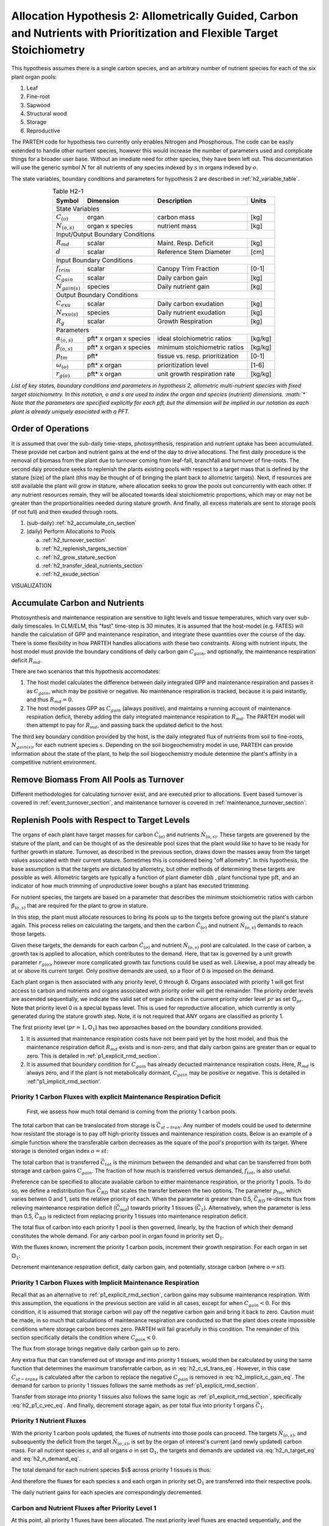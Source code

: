 .. _h2_section:

Allocation Hypothesis 2: Allometrically Guided, Carbon and Nutrients with Prioritization and Flexible Target Stoichiometry
--------------------------------------------------------------------------------------------------------------------------

This hypothesis assumes there is a single carbon species, and an arbitrary number of nutrient species for each of the six plant organ pools:

1. Leaf
2. Fine-root
3. Sapwood
4. Structural wood
5. Storage
6. Reproductive

The PARTEH code for hypothesis two currently only enables Nitrogen and Phosphorous.  The code can be easily extended to handle other nurtient species, however this would increase the number of parameters used and complicate things for a broader user base.  Without an imediate need for other species, they have been left out.  This documentation will use the generic symbol :math:`N` for all nutrients of any species indexed by :math:`s` in organs indexed by :math:`o`.

The state variables, boundary conditions and parameters for hypothesis 2 are described in :ref:`h2_variable_table`.


.. _h2_variable_table:

.. table:: Table H2-1
   :align: center

   +------------------------+------------------------+---------------------------------+---------+
   | Symbol                 | Dimension              | Description                     | Units   |
   +========================+========================+=================================+=========+
   | State Variables                                                                             |
   +------------------------+------------------------+---------------------------------+---------+
   | :math:`C_{(o)}`        | organ                  | carbon mass                     | [kg]    |
   +------------------------+------------------------+---------------------------------+---------+
   | :math:`N_{(o,s)}`      | organ x species        | nutrient mass                   | [kg]    |
   +------------------------+------------------------+---------------------------------+---------+
   | Input/Output Boundary Conditions                                                            |
   +------------------------+------------------------+---------------------------------+---------+
   | :math:`R_{md}`         | scalar                 | Maint. Resp. Deficit            | [kg]    |
   +------------------------+------------------------+---------------------------------+---------+
   | :math:`d`              | scalar                 | Reference Stem Diameter         | [cm]    |
   +------------------------+------------------------+---------------------------------+---------+
   | Input Boundary Conditions                                                                   |
   +------------------------+------------------------+---------------------------------+---------+
   | :math:`f_{trim}`       | scalar                 | Canopy Trim Fraction            | [0-1]   |   
   +------------------------+------------------------+---------------------------------+---------+
   | :math:`C_{gain}`       | scalar                 | Daily carbon gain               | [kg]    |
   +------------------------+------------------------+---------------------------------+---------+
   | :math:`N_{gain(s)}`    | species                | Daily nutrient gain             | [kg]    |
   +------------------------+------------------------+---------------------------------+---------+
   | Output Boundary Conditions                                                                  |
   +------------------------+------------------------+---------------------------------+---------+
   | :math:`C_{exu}`        | scalar                 | Daily carbon exudation          | [kg]    |
   +------------------------+------------------------+---------------------------------+---------+
   | :math:`N_{exu(s)}`     | species                | Daily nutrient exudation        | [kg]    |
   +------------------------+------------------------+---------------------------------+---------+
   | :math:`R_g`            | scalar                 | Growth Respiration              | [kg]    |
   +------------------------+------------------------+---------------------------------+---------+
   | Parameters                                                                                  |
   +------------------------+------------------------+---------------------------------+---------+
   | :math:`\alpha_{(o,s)}` | pft* x organ x species | ideal stoichiometric ratios     | [kg/kg] |
   +------------------------+------------------------+---------------------------------+---------+
   | :math:`\beta_{(o,s)}`  | pft* x organ x species | minimum stoichiometric ratios   | [kg/kg] |
   +------------------------+------------------------+---------------------------------+---------+
   | :math:`p_{tm}`         | pft*                   | tissue vs. resp. prioritization | [0-1]   |
   +------------------------+------------------------+---------------------------------+---------+
   | :math:`\omega_{(o)}`   | pft* x organ           | prioritization level            | [1-6]   |
   +------------------------+------------------------+---------------------------------+---------+
   | :math:`r_{g(o)}`       | pft* x organ           | unit growth respiration rate    | [kg/kg] |
   +------------------------+------------------------+---------------------------------+---------+

*List of key states, boundary conditions and parameters in hypothesis 2, allometric multi-nutrient species with fixed target stoichiometry.  In this notation, o and s are used to index the organ and species (nutrient) dimensions. :math:`*` Note that the parameters are specified explicitly for each pft, but the dimension will be implied in our notation as each plant is already uniquely asociated with a PFT.*




Order of Operations
^^^^^^^^^^^^^^^^^^^

It is assumed that over the sub-daily time-steps, photosynthesis, respiration and nutrient uptake has been accumulated. These provide net carbon and nutrient gains at the end of the day to drive allocations.  The first daily procedure is the removal of biomass from the plant due to turnover coming from leaf-fall, branchfall and turnover of fine-roots.  The second daiy procedure seeks to replenish the plants existing pools with respect to a target mass that is defined by the stature (size) of the plant (this may be thought of of bringing the plant back to allometric targets).  Next, if resources are still available the plant will grow in stature, where allocation seeks to grow the pools out concurrently with each other.  If any nutrient resources remain, they will be allocated towards ideal stoichiometric proportions, which may or may not be greater than the proportionalities needed during stature growth.  And finally, all excess materials are sent to storage pools (if not full) and then exuded through roots.

1. (sub-daily) :ref:`h2_accumulate_cn_section`
2. (daily) Perform Allocations to Pools

   a. :ref:`h2_turnover_section`
   b. :ref:`h2_replenish_targets_section`
   c. :ref:`h2_grow_stature_section`
   d. :ref:`h2_transfer_ideal_nutrients_section`
   e. :ref:`h2_exude_section`



VISUALIZATION


.. _h2_accumulate_cn_section:

Accumulate Carbon and Nutrients
^^^^^^^^^^^^^^^^^^^^^^^^^^^^^^^

Photosynthesis and maintenance respiration are sensitive to light levels and tissue temperatures, which vary over sub-daily timescales. In CLM/ELM, this "fast" time-step is 30 minutes.  It is assumed that the host-model (e.g. FATES) will handle the calculation of GPP and maintenance respiration, and integrate these quantities over the course of the day.  There is some flexibility in how PARTEH handles allocations with these two constraints.  Along with nutrient inputs, the host model must provide the boundary conditions of daily carbon gain :math:`C_{gain}`, and optionally, the maintenance respiration deficit :math:`R_{md}`.  

There are two scenarios that this hypothesis accomodates:

1. The host model calculates the difference between daily integrated GPP and maintenance respiration and passes it as :math:`C_{gain}`, which may be positive or negative. No maintenance respiration is tracked, because it is paid instantly, and thus :math:`R_{md} = 0`.

2. The host model passes GPP as :math:`C_{gain}` (always positive), and maintains a running account of maintenance respiration deficit, thereby adding the daily integrated maintenance respiration to :math:`R_{md}`.  The PARTEH model will then attempt to pay for :math:`R_{md}`, and passing back the updated deficit to the host.

The third key boundary condition provided by the host, is the daily integrated flux of nutrients from soil to fine-roots, :math:`N_{gain(s)}`, for each nutrient species :math:`s`.  Depending on the soil biogeochemistry model in use, PARTEH can provide information about the state of the plant, to help the soil biogeochemistry module determine the plant's affinity in a competitive nutrient environment.


.. _h2_turnover_section:

Remove Biomass From All Pools as Turnover
^^^^^^^^^^^^^^^^^^^^^^^^^^^^^^^^^^^^^^^^^

Different methodologies for calculating turnover exist, and are executed prior to allocations.  Event based turnover is covered in :ref:`event_turnover_section`, and maintenance turnover is covered in :ref:`maintenance_turnover_section`.

.. _h2_replenish_targets_section:

Replenish Pools with Respect to Target Levels
^^^^^^^^^^^^^^^^^^^^^^^^^^^^^^^^^^^^^^^^^^^^^

The organs of each plant have target masses for carbon :math:`\grave{C}_{(o)}` and nutrients :math:`\grave{N}_{(o,s)}`.  These targets are goverened by the stature of the plant, and can be thought of as the desireable pool sizes that the plant would like to have to be ready for further growth in stature.  Turnover, as described in the previous section, draws down the masses away from the target values associated with their current stature.  Sometimes this is considered being "off allometry".  In this hypothesis, the base assumption is that the targets are dictated by allometry, but other methods of determining these targets are possible as well.  Allometric targets are typically a function of plant diameter :math:`\text{dbh}` , plant functional type :math:`\text{pft}`, and an indicator of how much trimming of unproductive lower boughs a plant has executed :math:`\text{trimming}`.

.. math::
   :label: h2_c_target_eq

   \grave{C}_{(o)} &= \text{func}(\text{dbh},\text{pft},\text{trimming})

For nutrient species, the targets are based on a parameter that describes the minimum stoichiometric ratios with carbon :math:`\beta_{(o,s)}` that are required for the plant to grow in stature.

.. math::
   :label: h2_n_target_eq

   \grave{N}_{(o,s)} &= \quad \grave{C}_{(o)} \cdot \beta_{(o,s)}


In this step, the plant must allocate resources to bring its pools up to the targets before growing out the plant's stature again.  This process relies on calculating the targets, and then the carbon :math:`\check{C}_{(o)}` and nutrient :math:`\check{N}_{(o,s)}` demands to reach those targets.  

Given these targets, the demands for each carbon :math:`\check{C}_{(o)}` and nutrient :math:`\check{N}_{(o,s)}` pool are calculated.  In the case of carbon, a growth tax is applied to allocation, which contributes to the demand.  Here, that tax is governed by a unit growth parameter :math:`r_{g(o)}`, however more complicated growth tax functions could be used as well. Likewise, a pool may already be at or above its current target.  Only positive demands are used, so a floor of 0 is imposed on the demand.

.. math::
   :label: h2_c_demand_eq

   \check{C}_{(o)} &=  \quad \text{max}(0,(\grave{C}_{(o)} - C_{(o)}) \cdot (1+r_{g(o)}))


.. math::
   :label: h2_n_demand_eq

   \check{N}_{(o,s)} &=  \quad \text{max}(0,\grave{N}_{(o,s)} - N_{(o,s)} )


Each plant organ is then associated with any priority level, 0 through 6.  Organs associated with priority 1 will get first access to carbon and nutrients and organs associated with priority order will get the remainder.  The priority order levels are ascended sequentially, we indicate the valid set of organ indices in the current priority order level :math:`pr` as set :math:`\mathbb{O}_{pr}`.  Note that priority level 0 is a special bypass level.  This is used for reproductive allocation, which currently is only generated during the stature growth step.  Note, it is not required that ANY organs are classified as priority 1. 

The first priority level (:math:`pr=1,\mathbb{O}_{1}`) has two approaches based on the boundary conditions provided.

1. It is assumed that maintenance respiration costs have not been paid yet by the host model, and thus the maintenance respiration deficit :math:`R_{md}` exists and is non-zero, and that daily carbon gains are greater than or equal to zero.  This is detailed in :ref:`p1_explicit_rmd_section`.

2. It is assumed that boundary condition for :math:`C_{gain}` has already decucted maintenance respiration costs. Here, :math:`R_{md}` is always zero, and if the plant is not metabolically dormant, :math:`C_{gain}` may be positive or negative.  This is detailed in :ref:"p1_implicit_rmd_section'.

.. _p1_explicit_rmd_section:

Priority 1 Carbon Fluxes with explicit Maintenance Respiration Deficit
""""""""""""""""""""""""""""""""""""""""""""""""""""""""""""""""""""""

 First, we assess how much total demand is coming from the priority 1 carbon pools.

.. math::
   :label: h2_c_priority1_sum_eq

   \check{C}_1 &= \sum_{o=\mathbb{O}_{1}} \check{C}_{(o)}

The total carbon that can be translocated from storage is :math:`\vec{C}_{st-tran}`.  Any number of models could be used to determine how resistant the storage is to pay off high-priority tissues and maintenance respiration costs.  Below is an example of a simple function where the transferable carbon decreases as the square of the pool's proportion with its target. Where storage is denoted organ index :math:`o=st`:

.. math::
   :label: h2_c_st_trans_eq

   C_{st-tran} &= C_{(st)} \cdot \text{min}(1,C_{(st)} / \grave{C}_{(st)}  )

The total carbon that is transferred :math:`\vec{C}_{tot}` is the minimum between the demanded and what can be transferred from both storage and carbon gains :math:`C_{gain}`.  The fraction of how much is transferred versus demanded, :math:`f_{tot}`, is also useful.

.. math::
   :label: h2_c_vec_tot_eq

   \vec{C}_{tot} &= \quad \text{min}( \check{C}_1 + R_{md} , C_{st-tran} + C_{gain} )

   f_{tot} &= \quad \vec{C}_{tot} / (\check{C}_1 + R_{md})


Preference can be specified to allocate available carbon to either maintenance respiration, or the priority 1 pools. To do so, we define a redistribution flux :math:`\vec{C}_{RD}` that scales the transfer between the two options.  The parameter :math:`p_{tm}`, which varies betwen 0 and 1, sets the relative priority of each.   When the parameter is greater than 0.5, :math:`\vec{C}_{RD}` re-directs flux from relieving maintenance respiration deficit (:math:`\vec{C}_{md}`) towards priority 1 tissues (:math:`\vec{C}_1`).  Alternatively, when the parameter is less than 0.5, :math:`\vec{C}_{RD}` is redictect from replacing priority 1 tissues into maintenance respiration deficit.

.. math::
   :label: h2_redirection_eq

   \text{for }p_{tm}>0.5
   
   \vec{C}_{RD}   &= \quad \text{min}( (p_{tm}-0.5)/0.5 \cdot f_{tot} \cdot R_m, (1-f_{tot}) \cdot \check{C}_1 )
   
   \vec{C}_1      &= \quad f_{tot} \cdot \check{C}_1 + \vec{C}_{RD}
   
   \vec{R}_{md} &= \quad f_{tot} \cdot R_{md} - \vec{C}_{RD}
   
   \text{for }p_{tm}<0.5
   
   \vec{C}_{RD}   &= \quad \text{min}( (0.5-p_{tm})/0.5 \cdot f_{tot} \cdot \check{C}_1, (1-f_{tot}) \cdot R_{md} )

   \vec{C}_1      &= \quad  f_{tot} \cdot \check{C}_1 - C_{RD}
   
   \vec{R}_{md} &= \quad  f_{tot} \cdot R_{md} + \vec{C}_{RD}


The total flux of carbon into each priority 1 pool is then governed, linearly, by the fraction of which their demand constitutes the whole demand.  For any carbon pool in organ found in priority set :math:`\mathbb{O}_1`.

.. math::
   :label: h2_p1_c_vec_eq

   \vec{C}_{(\mathbb{O}_1)} &= \vec{C}_1 \cdot \check{C}_{(\mathbb{O}_1)} / \check{C}_1 
  

With the fluxes known, increment the priority 1 carbon pools, increment their growth respiration.    For each organ in set :math:`\mathbb{O}_1`:

.. math::
   :label: h2_p1_increment_pools_eq

   C_{(\mathbb{O}_1)} &= \quad C_{(\mathbb{O}_1)} + \vec{C}_{(\mathbb{O}_1)} / (1+r_{g(\mathbb{O}_1)})
   
   R_{g(\mathbb{O}_1)} &= \quad R_{g(\mathbb{O}_1)} + \vec{C}_{(\mathbb{O}_1)} \cdot  r_{g(\mathbb{O}_1)} / (1+r_{g(\mathbb{O}_1)})


Decrement maintenance respiration deficit, daily carbon gain, and potentially, storage carbon (where :math:`o=st`).


.. math::
   :label: h2_p1_decrement_pools_eq

   R_{md} &= \quad R_{md} - \vec{R}_{md}

   \vec{C}_{gain} &= \quad \text{min}(C_{gain}, \vec{C}_{tot})

   C_{gain} &= \quad C_{gain} - \vec{C}_{gain}

   C_{(st)} &= \quad C_{(st)} - \text{max}(0,  \vec{C}_{tot} - \vec{C}_{gain})




.. _p1_implicit_rmd_section:

Priority 1 Carbon Fluxes with Implicit Maintenance Respiration
""""""""""""""""""""""""""""""""""""""""""""""""""""""""""""""
Recall that as an alternative to :ref:`p1_explicit_rmd_section`, carbon gains may subsume maintenance respiration.  With this assumption, the equations in the previous section are valid in all cases, except for when :math:`C_{gain} < 0`.  For this condition, it is assumed that storage carbon will pay off the negative carbon gain and bring it back to zero.  Caution must be made, in so much that calculations of maintenance respiration are conducted so that the plant does create impossible conditions where storage carbon becomes zero.  PARTEH will fail gracefully in this condition.  The remainder of this section specifically details the condition where :math:`C_{gain}<0`. 

The flux from storage brings negative daily carbon gain up to zero.

.. math::
   :label: h2_implicit_c_gain_eq

   \vec{C}_{gain} &= \quad - C_{gain}

   C_{(st)} &= \quad C_{(st)} - \vec{C}_{gain}
   
   C_{gain} &= 0
   

Any extra flux that can transferred out of storage and into priority 1 tissues, would then be calculated by using the same function that determines the maximum transferrable carbon, as in :eq:`h2_c_st_trans_eq`.  However, in this case :math:`C_{st-trans}` is calculated after the carbon to replace the negative :math:`C_{gain}` is removed in :eq:`h2_implicit_c_gain_eq`.  The demand for carbon to priority 1 tissues follows the same methods as :ref:`p1_explicit_rmd_section`.

.. math::
   :label: h2_implicit_extra_eq

   \text{if} \quad C_{gain} < 0

   \vec{C}_1 &= \quad \text{min}(C_{st-trans},\check{C}_1)


Transfer from storage into priority 1 tissues also follows the same logic as :ref:`p1_explicit_rmd_section`, specifically :eq:`h2_p1_c_vec_eq`.  And finally, decrement storage again, as per total flux into priority 1 organs :math:`\vec{C}_1`.

.. math::
   :label: h2_p1_implicit_store2c1_eq

   C_{(st)} &= \quad C_{(st)} + \vec{C}_{1}



.. _p1_nutrient_section:

Priority 1 Nutrient Fluxes
""""""""""""""""""""""""""

With the priority 1 carbon pools updated, the fluxes of nutrients into those pools can proceed.  The targets :math:`\grave{N}_{(o,s)}`, and subsequently the deficit from the target :math:`\check{N}_{(o,s)}`, is set by the organ of interest's current (and newly updated) carbon mass. For all nutrient species :math:`s`, and all organs :math:`o` in set :math:`\mathbb{O}_1`, the targets and demands are updated via :eq:`h2_n_target_eq` and :eq:`h2_n_demand_eq`.

The total demand for each nutrient species $s$ across priority 1 tissues is thus:

.. math::
   :label: h2_p1_groupnsum_eq

   \check{N}_{1(s)} = & \quad  \sum_{o=\mathbb{O}_{1}} \check{N}_{(o,s)}
  

And therefore the fluxes for each species :math:`s` and each organ in priority set :math:`\mathbb{O}_1` are transferred into their respective pools.

.. math::
   :label: h2_p1_nvec_eq
	   
   \vec{N}_{(\mathbb{O}_1,s)} = & \quad \text{min}(N_{gain(s)},\check{N}_{1(s)}) \cdot ( \check{N}_{(\mathbb{O}_1,s)} / \check{N}_{1(s)} )

   N_{(\mathbb{O}_1,s)} = & \quad N_{(\mathbb{O}_1,s)} + \vec{N}_{(\mathbb{O}_1,s)}


The daily nutrient gains for each species are correspondingly decremented.

.. math::
   :label: h2_p1_n_gain

   N_{gain(s)} = & \quad N_{gain(s)} - \text{min}(N_{gain(s)},\check{N}_{1(s)})


.. _high_p_carbon_nutrient_section:

Carbon and Nutrient Fluxes after Priority Level 1
"""""""""""""""""""""""""""""""""""""""""""""""""

At this point, all priority 1 fluxes have been allocated.  The next priority level fluxes are enacted sequentially, and the procedure is much the same as priority 1, without the complications of shunting carbon to maintenance respiration or paying back negative carbon gains, or **transfering from storage to pay for priority 1 demands**.

For each priority level :math:`pr`, a new set of organs is sub-set into group :math:`\mathbb{O}_{pr}`, thereby calculating fluxes of carbon and nutrients and decrementing :math:`C_{gain}` and :math:`N_{gain(s)}` correspondingly.  The algorithm follows generally:

1. Sum the carbon demands of the set, via :eq:`h2_c_priority1_sum_eq`
2. Calculate carbon fluxes based on relative demand, similar to :eq:`h2_p1_c_vec_eq`
3. Increment carbon pools, growth respiration and decrement carbon gain, via :eq:`h2_p1_increment_pools_eq` and :eq:`h2_p1_decrement_pools_eq` (ignoring parts where storage is translocated)
4. Re-assess nutrient demands, via :eq:`h2_n_demand_eq`
5. Sum the nutrient demands of the set, similar too :eq:`h2_p1_groupnsum_eq`
6. Calculate nutrient fluxes and perform transfers, similar to :eq:`h2_p1_nvec_eq` and :eq:`h2_p1_n_gain`


.. _h2_grow_stature_section:

Grow Stature Concurrently
^^^^^^^^^^^^^^^^^^^^^^^^^

If there is at some of each daily carbon gain, and daily nutrient gain for all species remaining, the plant will grow out its stature.  This method assumes that the organs will grow out concurrently.  

As a default, the carbon in these organs will be allocated as dictated by the derivatives of the allometric functions.  Other hypotheses, such as those that seek to optimize root tissues to increase nutrient acquisition will break from this.  

Of important note, is that for either reasons governed outside of the PARTEH framework, or because of numerical integration errors, some organs may have slightly more carbon than their allometric target.  In doing so, we remove these organs from the set to be grown out.  Structural carbon is an exception, and is always "on-allometry", since it is directly tied to stature and dbh.  This is actually forced by adjusting the plant's diameter to match the structural carbon in cases where structural carbon was higher than its allometric target.  

Broadly, the first objective in this section, is to determine which species, be it carbon or nutrient, will limit growth.  To do this, we calculate an approximation of how much equivalent growth in carbon each of them could provide, by extrapolating the derivatives at the current plant's stature.  The derivatives for target carbon per change in diameter, :math:`\frac{dC_{(o)}}{dd}`, are provided by allometric functions. In the following set of organs, we exlude reproduction (which does not have a derivative wrt size), creating subset of organs :math:`\mathbb{O}_{sg}`.

.. math::
   :label: h2_sg_sum_dcgdd_eq

   \frac{dC_{sg}}{dd}     =& \quad \sum_{o=\mathbb{O}_{sg}} \frac{d\grave{C}_{(o)}}{dd}

With this sum, we can determine the relative fraction of carbon that is sent to each organ in set :math:`\mathbb{O}_{sg}`, that is directed to stature growth, denoted:  :math:`f_{sg(\mathbb{O}_{sg})}`.  The fraction of flux that is directed towards reproductive organs, :math:`f_{sg(o=repro)}` is special, and is **calculated from an external module**.  

For the other organs, in set :math:`\mathbb{O}_{sg}`:

.. math::
   :label: h2_sg_c_reflrac_eq

   f_{sg(\mathbb{O}_{sg})} &= \frac{d\grave{C}_{(\mathbb{O}_{sg})}}{dd} / \frac{dC_{sg}}{dd} \cdot (1 - f_{sg(repro)})


The approximated amount of carbon would be transferred into plant tissues :math:`\vec{C}^*_{sg}`, is calculated via assembling these relative fractions, and divesting the total available carbon gain of the growth respiration rates for each pool.  Note the asterisk in the symbology is meant to reflect an approximate value.

.. math::
   :label: h2_sg_c_limiting_sum_eq

   \vec{C}^*_{sg}  \quad    &= \quad C_{gain} \cdot \left( \frac{ f_{sg(repro)} }{ 1 + r_{g(repro)}} + \sum_{o=\mathbb{O}_{sg}} \frac{ f_{sg(o)} }{ 1 + r_g(o) }  \right)
	   
   
The approximated amount of nutrient of each species :math:`s` that would be transferred into plant tissues :math:`\vec{N}^*_{sg(s)}`, is calculated much in the same way, however there is no growth respiration tax.  Also, it is possible that a nutrient pool may have a mass that is already greater than the mass equivalent to the target associated with the minimum stoichiometry. Such cases must be accounted for, because they will reduce the likelihood of nutrient needs in that organ limiting growth.

.. math::
   :label: h2_sg_n_limiting_sum_eq

   \vec{N}^*_{sg(s)} \quad  &= \quad N_{gain(s)} \cdot \left( f_{sg(repro)} / \beta_{(repro,s)}  + \sum_{o=\mathbb{O}_{sg}} f_{sg(o)} / \beta_{(o,s)} \right) \\
                     &+ \quad \text{max}(0,N_{(repro,s)} - \grave{N}_{(repro,s)}) / \beta_{(repro,s)} \\
		     &+ \quad \sum_{o=\mathbb{O}_{sg}} \text{max}(0,N_{(o,s)} - \grave{N}_{(o,s)}) / \beta_{(o,s)}


The actual carbon that is then set aside for stature growth :math:`\vec{C}_{sg}` , based on the minimum of approximations :math:`\vec{C}^*_{sg}` and :math:`\vec{N}^*_{sg(s)}`.


.. math::
   :label: h2_sg_c_gstature_eq

   \vec{C}_{sg} &= \quad C_{gain} \cdot \text{min}( \vec{C}^*_{sg}, \vec{N}^*_{sg(s)} ) /  \vec{C}^*_{sg}


Carbon fluxes into each of the plant's organs are conducted via numerical integration, which is a coupled set of ordinary differential equations, integrated over :math:`\vec{C}_{sg}`.  For each organ in set :math:`\mathbb{O}_{sg}`.

Where the rate of change of carbon for a given organ is its proportionality relative to the whole:

.. math::
   :label: h2_sg_ode_eq

   \frac{d C_{(\mathbb{O}_{sg})}}{d C_{sg}} &=  \quad \overbrace{\frac{dC_{(\mathbb{O}_{sg})}}{dd} \cdot \frac{dd}{d C_{sg}}}^{ \text{Continuous allometry equations} } 

.. math::
   :label: h2_sg_ode_int_eq

   \vec{C}_{sg(\mathbb{O}_{sg})} &=  \quad  \int_{dC_{sg}=0}^{\vec{C}_{sg}}  \frac{d C_{(\mathbb{O}_{sg})}}{d C_{sg}} dC_{sg}

The fluxes are then transferred to increment the carbon pools, increment the growth respiration and decrement the carbon gain.


.. _h2_transfer_ideal_nutrients_section:

Allocate Nutrients Towards Ideal Stoichiometric Ratios
^^^^^^^^^^^^^^^^^^^^^^^^^^^^^^^^^^^^^^^^^^^^^^^^^^^^^^


.. _h2_exude_section:

Send Excess Quantities to Storage or Exude to Soil
^^^^^^^^^^^^^^^^^^^^^^^^^^^^^^^^^^^^^^^^^^^^^^^^^^
